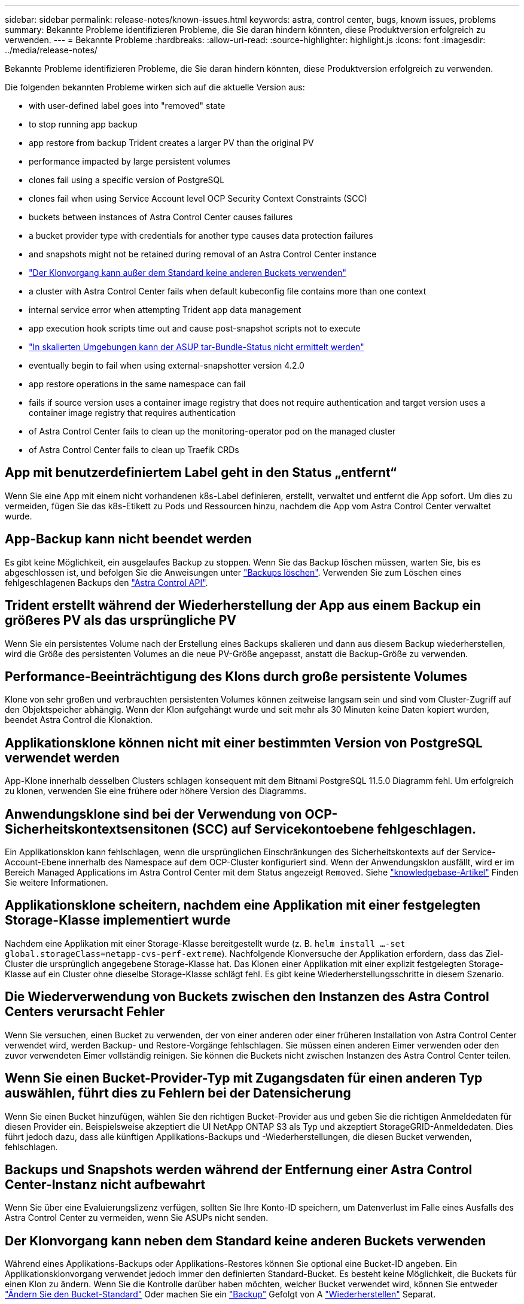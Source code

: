 ---
sidebar: sidebar 
permalink: release-notes/known-issues.html 
keywords: astra, control center, bugs, known issues, problems 
summary: Bekannte Probleme identifizieren Probleme, die Sie daran hindern könnten, diese Produktversion erfolgreich zu verwenden. 
---
= Bekannte Probleme
:hardbreaks:
:allow-uri-read: 
:source-highlighter: highlight.js
:icons: font
:imagesdir: ../media/release-notes/


Bekannte Probleme identifizieren Probleme, die Sie daran hindern könnten, diese Produktversion erfolgreich zu verwenden.

Die folgenden bekannten Probleme wirken sich auf die aktuelle Version aus:

*  with user-defined label goes into "removed" state
*  to stop running app backup
*  app restore from backup Trident creates a larger PV than the original PV
*  performance impacted by large persistent volumes
*  clones fail using a specific version of PostgreSQL
*  clones fail when using Service Account level OCP Security Context Constraints (SCC)
*  buckets between instances of Astra Control Center causes failures
*  a bucket provider type with credentials for another type causes data protection failures
*  and snapshots might not be retained during removal of an Astra Control Center instance
* link:known-issues.html#clone-operation-cant-use-other-buckets-besides-the-default["Der Klonvorgang kann außer dem Standard keine anderen Buckets verwenden"]
*  a cluster with Astra Control Center fails when default kubeconfig file contains more than one context
*  internal service error when attempting Trident app data management
*  app execution hook scripts time out and cause post-snapshot scripts not to execute
* link:known-issues.html#cant-determine-asup-tar-bundle-status-in-scaled-environment["In skalierten Umgebungen kann der ASUP tar-Bundle-Status nicht ermittelt werden"]
*  eventually begin to fail when using external-snapshotter version 4.2.0
*  app restore operations in the same namespace can fail
*  fails if source version uses a container image registry that does not require authentication and target version uses a container image registry that requires authentication
*  of Astra Control Center fails to clean up the monitoring-operator pod on the managed cluster
*  of Astra Control Center fails to clean up Traefik CRDs




== App mit benutzerdefiniertem Label geht in den Status „entfernt“

Wenn Sie eine App mit einem nicht vorhandenen k8s-Label definieren, erstellt, verwaltet und entfernt die App sofort. Um dies zu vermeiden, fügen Sie das k8s-Etikett zu Pods und Ressourcen hinzu, nachdem die App vom Astra Control Center verwaltet wurde.



== App-Backup kann nicht beendet werden

Es gibt keine Möglichkeit, ein ausgelaufes Backup zu stoppen. Wenn Sie das Backup löschen müssen, warten Sie, bis es abgeschlossen ist, und befolgen Sie die Anweisungen unter link:../use/protect-apps.html#delete-backups["Backups löschen"]. Verwenden Sie zum Löschen eines fehlgeschlagenen Backups den link:https://docs.netapp.com/us-en/astra-automation/index.html["Astra Control API"^].



== Trident erstellt während der Wiederherstellung der App aus einem Backup ein größeres PV als das ursprüngliche PV

Wenn Sie ein persistentes Volume nach der Erstellung eines Backups skalieren und dann aus diesem Backup wiederherstellen, wird die Größe des persistenten Volumes an die neue PV-Größe angepasst, anstatt die Backup-Größe zu verwenden.



== Performance-Beeinträchtigung des Klons durch große persistente Volumes

Klone von sehr großen und verbrauchten persistenten Volumes können zeitweise langsam sein und sind vom Cluster-Zugriff auf den Objektspeicher abhängig. Wenn der Klon aufgehängt wurde und seit mehr als 30 Minuten keine Daten kopiert wurden, beendet Astra Control die Klonaktion.



== Applikationsklone können nicht mit einer bestimmten Version von PostgreSQL verwendet werden

App-Klone innerhalb desselben Clusters schlagen konsequent mit dem Bitnami PostgreSQL 11.5.0 Diagramm fehl. Um erfolgreich zu klonen, verwenden Sie eine frühere oder höhere Version des Diagramms.



== Anwendungsklone sind bei der Verwendung von OCP-Sicherheitskontextsensitonen (SCC) auf Servicekontoebene fehlgeschlagen.

Ein Applikationsklon kann fehlschlagen, wenn die ursprünglichen Einschränkungen des Sicherheitskontexts auf der Service-Account-Ebene innerhalb des Namespace auf dem OCP-Cluster konfiguriert sind. Wenn der Anwendungsklon ausfällt, wird er im Bereich Managed Applications im Astra Control Center mit dem Status angezeigt `Removed`. Siehe https://kb.netapp.com/Advice_and_Troubleshooting/Cloud_Services/Astra/Application_clone_is_failing_for_an_application_in_Astra_Control_Center["knowledgebase-Artikel"] Finden Sie weitere Informationen.



== Applikationsklone scheitern, nachdem eine Applikation mit einer festgelegten Storage-Klasse implementiert wurde

Nachdem eine Applikation mit einer Storage-Klasse bereitgestellt wurde (z. B. `helm install ...-set global.storageClass=netapp-cvs-perf-extreme`). Nachfolgende Klonversuche der Applikation erfordern, dass das Ziel-Cluster die ursprünglich angegebene Storage-Klasse hat. Das Klonen einer Applikation mit einer explizit festgelegten Storage-Klasse auf ein Cluster ohne dieselbe Storage-Klasse schlägt fehl. Es gibt keine Wiederherstellungsschritte in diesem Szenario.



== Die Wiederverwendung von Buckets zwischen den Instanzen des Astra Control Centers verursacht Fehler

Wenn Sie versuchen, einen Bucket zu verwenden, der von einer anderen oder einer früheren Installation von Astra Control Center verwendet wird, werden Backup- und Restore-Vorgänge fehlschlagen. Sie müssen einen anderen Eimer verwenden oder den zuvor verwendeten Eimer vollständig reinigen. Sie können die Buckets nicht zwischen Instanzen des Astra Control Center teilen.



== Wenn Sie einen Bucket-Provider-Typ mit Zugangsdaten für einen anderen Typ auswählen, führt dies zu Fehlern bei der Datensicherung

Wenn Sie einen Bucket hinzufügen, wählen Sie den richtigen Bucket-Provider aus und geben Sie die richtigen Anmeldedaten für diesen Provider ein. Beispielsweise akzeptiert die UI NetApp ONTAP S3 als Typ und akzeptiert StorageGRID-Anmeldedaten. Dies führt jedoch dazu, dass alle künftigen Applikations-Backups und -Wiederherstellungen, die diesen Bucket verwenden, fehlschlagen.



== Backups und Snapshots werden während der Entfernung einer Astra Control Center-Instanz nicht aufbewahrt

Wenn Sie über eine Evaluierungslizenz verfügen, sollten Sie Ihre Konto-ID speichern, um Datenverlust im Falle eines Ausfalls des Astra Control Center zu vermeiden, wenn Sie ASUPs nicht senden.



== Der Klonvorgang kann neben dem Standard keine anderen Buckets verwenden

Während eines Applikations-Backups oder Applikations-Restores können Sie optional eine Bucket-ID angeben. Ein Applikationsklonvorgang verwendet jedoch immer den definierten Standard-Bucket. Es besteht keine Möglichkeit, die Buckets für einen Klon zu ändern. Wenn Sie die Kontrolle darüber haben möchten, welcher Bucket verwendet wird, können Sie entweder link:../use/manage-buckets.html#edit-a-bucket["Ändern Sie den Bucket-Standard"] Oder machen Sie ein link:../use/protect-apps.html#create-a-backup["Backup"] Gefolgt von A link:../use/restore-apps.html["Wiederherstellen"] Separat.



== Das Verwalten eines Clusters mit Astra Control Center schlägt fehl, wenn die standardmäßige kubeconfig-Datei mehr als einen Kontext enthält

Sie können ein kubeconfig nicht mit mehr als einem Cluster und Kontext darin verwenden. Siehe link:https://kb.netapp.com/Advice_and_Troubleshooting/Cloud_Services/Astra/Managing_cluster_with_Astra_Control_Center_may_fail_when_using_default_kubeconfig_file_contains_more_than_one_context["knowledgebase-Artikel"] Finden Sie weitere Informationen.



== 500 interner Servicefehler beim Versuch, das Management von Trident-App-Daten zu starten

Wenn Trident auf einem App-Cluster offline geschaltet wird (und wieder online geschaltet wird) und 500 interne Servicefehler auftreten, wenn versucht wird, die App-Datenmanagement zu managen, starten Sie alle Kubernetes-Nodes im App-Cluster neu, um die Funktionalität wiederherzustellen.



== Hook-Skripte für benutzerdefinierte Anwendungsausführungen haben Zeit und verursachen, dass Skripte nach dem Snapshot nicht ausgeführt werden

Wenn ein Execution Hook länger als 25 Minuten dauert, schlägt der Hook fehl und erstellt einen Ereignisprotokolleintrag mit einem Rückgabecode von „N/A“. Jeder betroffene Snapshot hat eine Zeitüberschreitung und wird als fehlgeschlagen markiert, wobei ein resultierende Eintrag im Ereignisprotokoll das Timeout angibt.

Da Testsuitehingel die Funktionalität der Anwendung, für die sie ausgeführt werden, oft reduzieren oder vollständig deaktivieren, sollten Sie immer versuchen, die Zeit zu minimieren, die Ihre benutzerdefinierten Testausführungshaken für die Ausführung benötigt.



== In skalierten Umgebungen kann der ASUP tar-Paketstatus nicht ermittelt werden

Während der ASUP Sammlung wird der Status des Bundles in der UI als entweder gemeldet `collecting` Oder `done`. Die Sammlung kann in großen Umgebungen bis zu einer Stunde dauern. Während des ASUP Downloads reicht die Übertragungsgeschwindigkeit der Netzwerkdatei für das Bundle möglicherweise nicht aus, und der Download kann nach 15 Minuten ohne Angabe im UI außerhalb der Zeit erfolgen. Download-Probleme hängen von der Größe des ASUP, der skalierten Cluster-Größe und ab, ob die Erfassungszeit das siebentägige Limit übersteigt.



== Snapshots beginnen schließlich beim Einsatz von External-Snapshotter Version 4.2.0 fehlschlagen

Wenn Sie Kubernetes Snapshot-Controller (auch bekannt als externer Snapshot) Version 4.2.0 mit Kubernetes 1.20 oder 1.21 verwenden, können Snapshots irgendwann fehlschlagen. Um dies zu verhindern, verwenden Sie ein anderes https://kubernetes-csi.github.io/docs/snapshot-controller.html["Unterstützte Version"^] Von externen Snapshots, wie Version 4.2.1, mit Kubernetes Versionen 1.20 oder 1.21.



== Gleichzeitige Applikations-Wiederherstellungsvorgänge können im selben Namespace fehlschlagen

Wenn Sie versuchen, eine oder mehrere einzeln gemanagte Apps innerhalb eines Namespace gleichzeitig wiederherzustellen, können die Wiederherstellungsvorgänge nach einem langen Zeitraum fehlschlagen. Stellen Sie jede Anwendung einzeln als Workaround wieder her.



== Das Upgrade schlägt fehl, wenn die Quellversion eine Container-Image-Registrierung verwendet, die keine Authentifizierung erfordert. Die Zielversion verwendet eine Container-Image-Registrierung, die eine Authentifizierung erfordert

Wenn Sie ein Astra Control Center-System aktualisieren, das eine Registrierung verwendet, die keine Authentifizierung auf eine neuere Version erfordert, die eine Registrierung verwendet, die eine Authentifizierung erfordert, schlägt das Upgrade fehl. Führen Sie als Workaround die folgenden Schritte aus:

. Melden Sie sich bei einem Host an, der Netzwerkzugriff auf den Astra Control Center-Cluster hat.
. Stellen Sie sicher, dass der Host über die folgende Konfiguration verfügt:
+
** `kubectl` Version 1.19 oder höher ist installiert
** Die Umgebungsvariable KUBECONFIG wird auf die Datei kubeconfigfile für den Astra Control Center-Cluster gesetzt


. Führen Sie das folgende Skript aus:
+
[source, shell]
----

namespace="<netapp-acc>"
statefulsets=("polaris-vault" "polaris-mongodb" "influxdb2" "nats" "loki")
for ss in ${statefulsets[@]}; do
	existing=$(kubectl get -n ${namespace} statefulsets.apps ${ss} -o jsonpath='{.spec.template.spec.imagePullSecrets}')
	if [ "${existing}" = "[{}]" ] || [ "${existing}" = "[{},{},{}]" ]; then
		kubectl patch -n ${namespace} statefulsets.apps ${ss} --type merge --patch '{"spec": {"template": {"spec": {"imagePullSecrets": []}}}}'
	else
		echo "${ss} not patched"
	fi
done
----
+
Sie sollten eine Ausgabe wie die folgende sehen:

+
[listing]
----
statefulset.apps/polaris-vault patched
statefulset.apps/polaris-mongodb patched
statefulset.apps/influxdb2 patched
statefulset.apps/nats patched
statefulset.apps/loki patched
----
. Fahren Sie mit dem Upgrade fort link:../use/upgrade-acc.html#add-the-images-to-your-local-registry["Upgrade-Anweisungen für das Astra Control Center"].




== Bei der Deinstallation des Astra Control Center wird der Monitor-Operator POD im Managed Cluster nicht bereinigt

Wenn Sie das Management Ihrer Cluster nicht rückgängig gemacht haben, bevor Sie Astra Control Center deinstalliert haben, können Sie die Pods im netapp-Monitoring Namespace und den Namespace manuell mit den folgenden Befehlen löschen:

.Schritte
. Löschen `acc-monitoring` Agent:
+
[listing]
----
oc delete agents acc-monitoring -n netapp-monitoring
----
+
Ergebnis:

+
[listing]
----
agent.monitoring.netapp.com "acc-monitoring" deleted
----
. Löschen Sie den Namespace:
+
[listing]
----
oc delete ns netapp-monitoring
----
+
Ergebnis:

+
[listing]
----
namespace "netapp-monitoring" deleted
----
. Bestätigen der entfernten Ressourcen:
+
[listing]
----
oc get pods -n netapp-monitoring
----
+
Ergebnis:

+
[listing]
----
No resources found in netapp-monitoring namespace.
----
. Bestätigen Sie, dass der Monitoring Agent entfernt wurde:
+
[listing]
----
oc get crd|grep agent
----
+
Beispielergebnis:

+
[listing]
----
agents.monitoring.netapp.com                     2021-07-21T06:08:13Z
----
. Informationen zur benutzerdefinierten Ressourcendefinition löschen:
+
[listing]
----
oc delete crds agents.monitoring.netapp.com
----
+
Ergebnis:

+
[listing]
----
customresourcedefinition.apiextensions.k8s.io "agents.monitoring.netapp.com" deleted
----




== Bei der Deinstallation von Astra Control Center werden die Traefik CRDs nicht bereinigt

Sie können die Traefik-CRDs manuell löschen. CRDs sind globale Ressourcen, und das Löschen kann sich auf andere Anwendungen auf dem Cluster auswirken.

.Schritte
. Führen Sie die auf dem Cluster installierten Traefik-CRDs auf:
+
[listing]
----
kubectl get crds |grep -E 'traefik'
----
+
Antwort

+
[listing]
----
ingressroutes.traefik.containo.us             2021-06-23T23:29:11Z
ingressroutetcps.traefik.containo.us          2021-06-23T23:29:11Z
ingressrouteudps.traefik.containo.us          2021-06-23T23:29:12Z
middlewares.traefik.containo.us               2021-06-23T23:29:12Z
middlewaretcps.traefik.containo.us            2021-06-23T23:29:12Z
serverstransports.traefik.containo.us         2021-06-23T23:29:13Z
tlsoptions.traefik.containo.us                2021-06-23T23:29:13Z
tlsstores.traefik.containo.us                 2021-06-23T23:29:14Z
traefikservices.traefik.containo.us           2021-06-23T23:29:15Z
----
. Löschen Sie die CRDs:
+
[listing]
----
kubectl delete crd ingressroutes.traefik.containo.us ingressroutetcps.traefik.containo.us ingressrouteudps.traefik.containo.us middlewares.traefik.containo.us serverstransports.traefik.containo.us tlsoptions.traefik.containo.us tlsstores.traefik.containo.us traefikservices.traefik.containo.us middlewaretcps.traefik.containo.us
----




== Weitere Informationen

* link:../release-notes/resolved-issues.html["Behobene Probleme"]
* link:../release-notes/known-issues-ads.html["Bekannte Probleme bei der Prüfung des Astra Data Store und dieser Version des Astra Control Center"]
* link:../release-notes/known-limitations.html["Bekannte Einschränkungen"]

